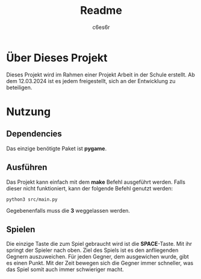 #+title: Readme
#+author: c6es6r

* Über Dieses Projekt
Dieses Projekt wird im Rahmen einer Projekt Arbeit in der Schule erstellt.
Ab dem 12.03.2024 ist es jedem freigestellt, sich an der Entwicklung zu beteiligen.

* Nutzung
** Dependencies
Das einzige benötigte Paket ist *pygame*.

** Ausführen
Das Projekt kann einfach mit dem *make* Befehl ausgeführt werden.
Falls dieser nicht funktioniert, kann der folgende Befehl genutzt werden:
#+begin_src shell
python3 src/main.py
#+end_src

Gegebenenfalls muss die *3* weggelassen werden.

** Spielen
Die einzige Taste die zum Spiel gebraucht wird ist die *SPACE*-Taste. Mit ihr springt der Spieler nach oben.
Ziel des Spiels ist es den anfliegenden Gegnern auszuweichen. Für jeden Gegner, dem ausgewichen wurde, gibt es einen Punkt.
Mit der Zeit bewegen sich die Gegner immer schneller, was das Spiel somit auch immer schwieriger macht.
